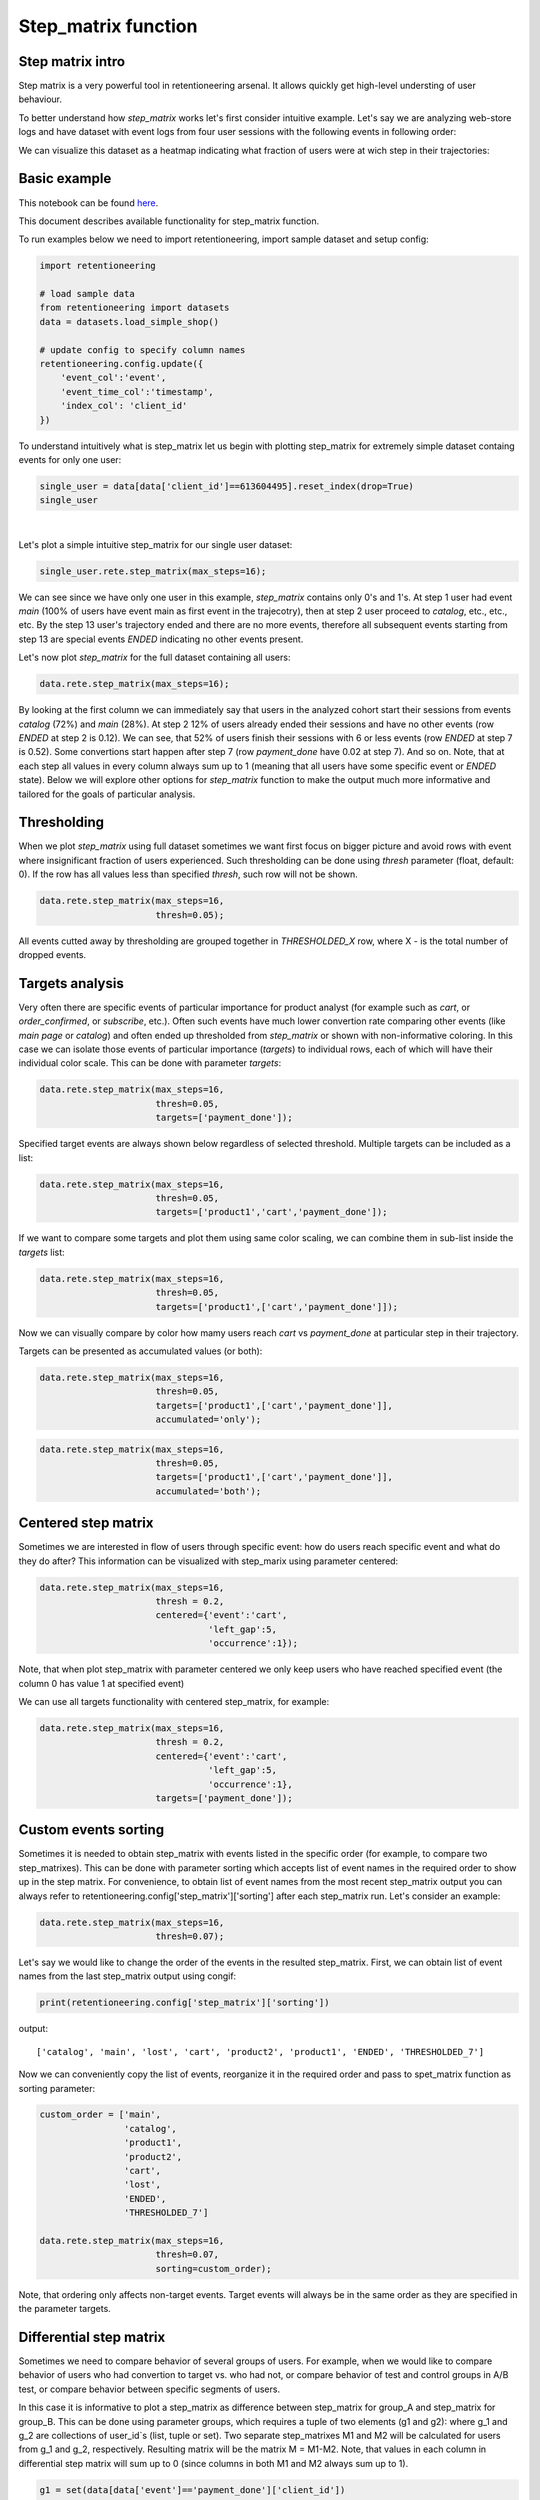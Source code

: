 Step_matrix function
~~~~~~~~~~~~~~~~~~~~

Step matrix intro
=================

Step matrix is a very powerful tool in retentioneering arsenal. It allows quickly get high-level
understing of user behaviour.

To better understand how `step_matrix` works let's first consider intuitive example. Let's say we
are analyzing web-store logs and have dataset with event logs from four user sessions with the following
events in following order:

.. image:: _static/step_matrix/step_matrix_demo.svg

We can visualize this dataset as a heatmap indicating what fraction of users were at wich step in
their trajectories:

.. image:: _static/step_matrix/step_matrix_demo_plot.svg

Basic example
=============

This notebook can be found `here <https://github.com/retentioneering/retentioneering-tools/blob/master/examples/step_matrix.ipynb>`__.

This document describes available functionality for step_matrix function.

To run examples below we need to import retentioneering, import sample dataset and setup config:

.. code:: ipython3

    import retentioneering

    # load sample data
    from retentioneering import datasets
    data = datasets.load_simple_shop()

    # update config to specify column names
    retentioneering.config.update({
        'event_col':'event',
        'event_time_col':'timestamp',
        'index_col': 'client_id'
    })



To understand intuitively what is step_matrix let us begin with plotting step_matrix
for extremely simple dataset containg events for only one user:

.. code:: ipython3

    single_user = data[data['client_id']==613604495].reset_index(drop=True)
    single_user

.. raw:: html

    <div>
    <style scoped>
        .dataframe tbody tr th:only-of-type {
            vertical-align: middle;
        }

        .dataframe tbody tr th {
            vertical-align: top;
        }

        .dataframe thead th {
            text-align: right;
        }
    </style>
    <table border="1" class="dataframe">
      <thead>
        <tr style="text-align: right;">
          <th></th>
          <th>client_id</th>
          <th>event</th>
          <th>timestamp</th>
        </tr>
      </thead>
      <tbody>
        <tr>
          <th>0</th>
          <td>613604495</td>
          <td>main</td>
          <td>2019-11-02 23:25:03.672939</td>
        </tr>
        <tr>
          <th>1</th>
          <td>613604495</td>
          <td>catalog</td>
          <td>2019-11-02 23:25:07.390498</td>
        </tr>
        <tr>
          <th>2</th>
          <td>613604495</td>
          <td>catalog</td>
          <td>2019-11-02 23:25:48.043605</td>
        </tr>
        <tr>
          <th>3</th>
          <td>613604495</td>
          <td>product2</td>
          <td>2019-11-02 23:26:08.845033</td>
        </tr>
        <tr>
          <th>4</th>
          <td>613604495</td>
          <td>cart</td>
          <td>2019-11-02 23:26:37.007346</td>
        </tr>
        <tr>
          <th>5</th>
          <td>613604495</td>
          <td>catalog</td>
          <td>2019-11-02 23:26:38.406224</td>
        </tr>
        <tr>
          <th>6</th>
          <td>613604495</td>
          <td>cart</td>
          <td>2019-11-02 23:27:09.279245</td>
        </tr>
        <tr>
          <th>7</th>
          <td>613604495</td>
          <td>catalog</td>
          <td>2019-11-02 23:27:11.432713</td>
        </tr>
        <tr>
          <th>8</th>
          <td>613604495</td>
          <td>product2</td>
          <td>2019-11-02 23:27:43.193619</td>
        </tr>
        <tr>
          <th>9</th>
          <td>613604495</td>
          <td>cart</td>
          <td>2019-11-02 23:27:48.110186</td>
        </tr>
        <tr>
          <th>10</th>
          <td>613604495</td>
          <td>delivery_choice</td>
          <td>2019-11-02 23:27:48.292051</td>
        </tr>
        <tr>
          <th>11</th>
          <td>613604495</td>
          <td>delivery_pickup</td>
          <td>2019-11-02 23:27:59.789239</td>
        </tr>
      </tbody>
    </table>
    </div>


|

Let's plot a simple intuitive step_matrix for our single user dataset:

.. code:: ipython3

    single_user.rete.step_matrix(max_steps=16);

.. image:: _static/step_matrix/step_matrix_su_0.svg


We can see since we have only one user in this example, `step_matrix` contains only 0's and 1's.
At step 1 user had event `main` (100% of users have event main as first event in the trajecotry),
then at step 2 user proceed to `catalog`, etc., etc., etc. By the step 13 user's trajectory
ended and there are no more events, therefore all subsequent events starting from step 13 are
special events `ENDED` indicating no other events present.

Let's now plot `step_matrix` for the full dataset containing all users:

.. code:: ipython3

    data.rete.step_matrix(max_steps=16);

.. image:: _static/step_matrix/step_matrix_0.svg

By looking at the first column we can immediately say that users in the analyzed cohort start
their sessions from events `catalog` (72%) and `main` (28%). At step 2 12% of users already
ended their sessions and have no other events (row `ENDED` at step 2 is 0.12). We can see, that
52% of users finish their sessions with 6 or less events (row `ENDED` at step 7 is 0.52). Some
convertions start happen after step 7 (row `payment_done` have 0.02 at step 7). And so on. Note,
that at each step all values in every column always sum up to 1 (meaning that all users have some
specific event or `ENDED` state). Below we will explore other options for `step_matrix` function to make the output much more
informative and tailored for the goals of particular analysis.


Thresholding
============

When we plot `step_matrix` using full dataset sometimes we want first focus on bigger picture and
avoid rows with event where insignificant fraction of users experienced. Such thresholding can be
done using `thresh` parameter (float, default: 0). If the row has all values less than specified
`thresh`, such row will not be shown.

.. code:: ipython3

    data.rete.step_matrix(max_steps=16,
                          thresh=0.05);

.. image:: _static/step_matrix/step_matrix_1.svg

All events cutted away by thresholding are grouped together in `THRESHOLDED_X` row, where X - is
the total number of dropped events.

Targets analysis
================

Very often there are specific events of particular importance for product analyst (for example
such as `cart`, or `order_confirmed`, or `subscribe`, etc.). Often such events have much lower
convertion rate comparing other events (like `main page` or `catalog`) and often ended up thresholded
from `step_matrix` or shown with non-informative coloring. In this case we can isolate those events of
particular importance (`targets`) to individual rows, each of which will have their individual color scale.
This can be done with parameter `targets`:

.. code:: ipython3

    data.rete.step_matrix(max_steps=16,
                          thresh=0.05,
                          targets=['payment_done']);

.. image:: _static/step_matrix/step_matrix_2.svg

Specified target events are always shown below regardless of selected threshold. Multiple targets can be
included as a list:

.. code:: ipython3

    data.rete.step_matrix(max_steps=16,
                          thresh=0.05,
                          targets=['product1','cart','payment_done']);

.. image:: _static/step_matrix/step_matrix_3.svg

If we want to compare some targets and plot them using same color scaling, we can combine
them in sub-list inside the `targets` list:

.. code:: ipython3

    data.rete.step_matrix(max_steps=16,
                          thresh=0.05,
                          targets=['product1',['cart','payment_done']]);

.. image:: _static/step_matrix/step_matrix_4.svg

Now we can visually compare by color how mamy users reach `cart` vs `payment_done` at particular
step in their trajectory.

Targets can be presented as accumulated values (or both):

.. code:: ipython3

    data.rete.step_matrix(max_steps=16,
                          thresh=0.05,
                          targets=['product1',['cart','payment_done']],
                          accumulated='only');

.. image:: _static/step_matrix/step_matrix_5.svg

.. code:: ipython3

    data.rete.step_matrix(max_steps=16,
                          thresh=0.05,
                          targets=['product1',['cart','payment_done']],
                          accumulated='both');

.. image:: _static/step_matrix/step_matrix_6.svg

Centered step matrix
====================

Sometimes we are interested in flow of users through specific event: how do users reach
specific event and what do they do after? This information can be visualized with step_marix
using parameter centered:

.. code:: ipython3

    data.rete.step_matrix(max_steps=16,
                          thresh = 0.2,
                          centered={'event':'cart',
                                    'left_gap':5,
                                    'occurrence':1});

.. image:: _static/step_matrix/step_matrix_7.svg

Note, that when plot step_matrix with parameter centered we only keep users who have reached
specified event (the column 0 has value 1 at specified event)

We can use all targets functionality with centered step_matrix, for example:

.. code:: ipython3

    data.rete.step_matrix(max_steps=16,
                          thresh = 0.2,
                          centered={'event':'cart',
                                    'left_gap':5,
                                    'occurrence':1},
                          targets=['payment_done']);

.. image:: _static/step_matrix/step_matrix_8.svg

Custom events sorting
=====================

Sometimes it is needed to obtain step_matrix with events listed in the specific order
(for example, to compare two step_matrixes). This can be done with parameter sorting which accepts
list of event names in the required order to show up in the step matrix. For convenience, to obtain
list of event names from the most recent step_matrix output you can always refer to
retentioneering.config['step_matrix']['sorting'] after each step_matrix run. Let's consider an example:

.. code:: ipython3

    data.rete.step_matrix(max_steps=16,
                          thresh=0.07);

.. image:: _static/step_matrix/step_matrix_sorting_0.svg

Let's say we would like to change the order of the events in the resulted step_matrix. First, we
can obtain list of event names from the last step_matrix output using congif:

.. code:: ipython3

    print(retentioneering.config['step_matrix']['sorting'])

output:

.. parsed-literal::

    ['catalog', 'main', 'lost', 'cart', 'product2', 'product1', 'ENDED', 'THRESHOLDED_7']

Now we can conveniently copy the list of events, reorganize it in the required order and pass
to spet_matrix function as sorting parameter:

.. code:: ipython3

    custom_order = ['main',
                    'catalog',
                    'product1',
                    'product2',
                    'cart',
                    'lost',
                    'ENDED',
                    'THRESHOLDED_7']

    data.rete.step_matrix(max_steps=16,
                          thresh=0.07,
                          sorting=custom_order);

.. image:: _static/step_matrix/step_matrix_sorting_1.svg


Note, that ordering only affects non-target events. Target events will always be in
the same order as they are specified in the parameter targets.


Differential step matrix
========================

Sometimes we need to compare behavior of several groups of users. For example, when we would like
to compare behavior of users who had convertion to target vs. who had not, or compare behavior of
test and control groups in A/B test, or compare behavior between specific segments of users.

In this case it is informative to plot a step_matrix as difference between step_matrix for
group_A and step_matrix for group_B. This can be done using parameter groups, which requires a
tuple of two elements (g1 and g2): where g_1 and g_2 are collections
of user_id`s (list, tuple or set). Two separate step_matrixes M1 and M2
will be calculated for users from g_1 and g_2, respectively. Resulting
matrix will be the matrix M = M1-M2. Note, that values in each column
in differential step matrix will sum up to 0 (since columns in both M1
and M2 always sum up to 1).

.. code:: ipython3

    g1 = set(data[data['event']=='payment_done']['client_id'])
    g2 = set(data['client_id']) - g1

    data.rete.step_matrix(max_steps=16,
                          thresh = 0.05,
                          centered={'event':'cart',
                                    'left_gap':5,
                                    'occurrence':1},
                          groups=(g1, g2));



.. image:: _static/step_matrix/step_matrix_9.svg

Let's consider another example of differential step matrix use, where we will compare behavior
of two user clusters. First, let's obtain behavioural segments and visualize the results of
segmentation using convertion to 'payment_done' and event 'cart' (to learn more about
user behavior clustering read here):

.. code:: ipython3

    data.rete.get_clusters(plot_type='cluster_bar',
                           targets=['payment_done', 'cart'],
                           refit_cluster=True);

.. image:: _static/step_matrix/cluster_bar_0.svg

We can see 8 clusters with the corresponding convertion rates to specified events (% of users in
the given cluster who had at least one specified event). Let's say we would like to compare
behavior segments 3 and 7. Both have relatively high convertion rate and cart visit rate. Let's
find out how they are differ using differential step_matrix. All we need is to get user_id's
collections from cluster_mapping attribute and pass it to groups parameter of step_matrix:

.. code:: ipython3

    g1 = data.rete.cluster_mapping[3]
    g2 = data.rete.cluster_mapping[7]

    data.rete.step_matrix(max_steps=16,
                          thresh = 0.05,
                          centered={'event':'cart',
                                    'left_gap':5,
                                    'occurrence':1},
                          groups=(g1, g2));

.. image:: _static/step_matrix/step_matrix_10.svg

We can clearly see that these two behavioural segments are quire similar to each other with
the only strong difference at the second step after 'cart' event: users of segment 3 prefer to
select 'delivery_courier' (large positive value), and users of segment 7 prefer to select
'delivery_pickup' (large negative value).